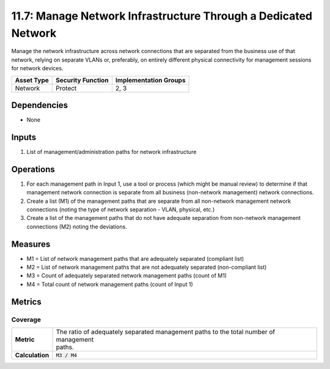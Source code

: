 11.7: Manage Network Infrastructure Through a Dedicated Network
===============================================================
Manage the network infrastructure across network connections that are separated from the business use of that network, relying on separate VLANs or, preferably, on entirely different physical connectivity for management sessions for network devices.

.. list-table::
	:header-rows: 1

	* - Asset Type
	  - Security Function
	  - Implementation Groups
	* - Network
	  - Protect
	  - 2, 3

Dependencies
------------
* None

Inputs
------
#. List of management/administration paths for network infrastructure

Operations
----------
#. For each management path in Input 1, use a tool or process (which might be manual review) to determine if that management network connection is separate from all business (non-network management) network connections.
#. Create a list (M1) of the management paths that are separate from all non-network management network connections (noting the type of network separation - VLAN, physical, etc.)
#. Create a list of the management paths that do not have adequate separation from non-network management connections (M2) noting the deviations.

Measures
--------
* M1 = List of network management paths that are adequately separated (compliant list)
* M2 = List of network management paths that are not adequately separated (non-compliant list)
* M3 = Count of adequately separated network management paths (count of M1)
* M4 = Total count of network management paths (count of Input 1)

Metrics
-------

Coverage
^^^^^^^^
.. list-table::

	* - **Metric**
	  - | The ratio of adequately separated management paths to the total number of management
	    | paths.
	* - **Calculation**
	  - :code:`M3 / M4`

.. history
.. authors
.. license
